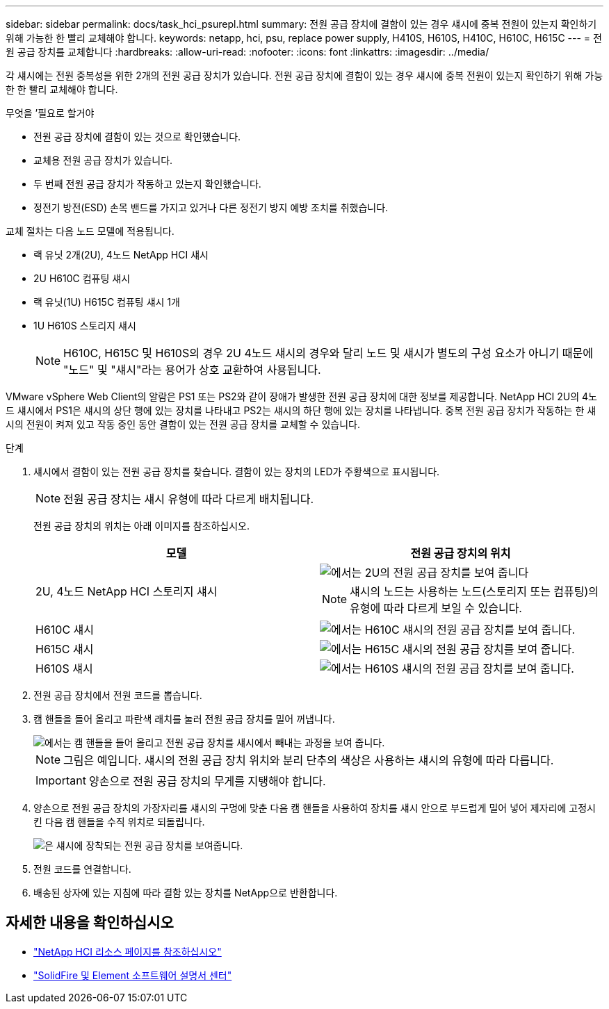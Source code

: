 ---
sidebar: sidebar 
permalink: docs/task_hci_psurepl.html 
summary: 전원 공급 장치에 결함이 있는 경우 섀시에 중복 전원이 있는지 확인하기 위해 가능한 한 빨리 교체해야 합니다. 
keywords: netapp, hci, psu, replace power supply, H410S, H610S, H410C, H610C, H615C 
---
= 전원 공급 장치를 교체합니다
:hardbreaks:
:allow-uri-read: 
:nofooter: 
:icons: font
:linkattrs: 
:imagesdir: ../media/


[role="lead"]
각 섀시에는 전원 중복성을 위한 2개의 전원 공급 장치가 있습니다. 전원 공급 장치에 결함이 있는 경우 섀시에 중복 전원이 있는지 확인하기 위해 가능한 한 빨리 교체해야 합니다.

.무엇을 &#8217;필요로 할거야
* 전원 공급 장치에 결함이 있는 것으로 확인했습니다.
* 교체용 전원 공급 장치가 있습니다.
* 두 번째 전원 공급 장치가 작동하고 있는지 확인했습니다.
* 정전기 방전(ESD) 손목 밴드를 가지고 있거나 다른 정전기 방지 예방 조치를 취했습니다.


교체 절차는 다음 노드 모델에 적용됩니다.

* 랙 유닛 2개(2U), 4노드 NetApp HCI 섀시
* 2U H610C 컴퓨팅 섀시
* 랙 유닛(1U) H615C 컴퓨팅 섀시 1개
* 1U H610S 스토리지 섀시
+

NOTE: H610C, H615C 및 H610S의 경우 2U 4노드 섀시의 경우와 달리 노드 및 섀시가 별도의 구성 요소가 아니기 때문에 "노드" 및 "섀시"라는 용어가 상호 교환하여 사용됩니다.



VMware vSphere Web Client의 알람은 PS1 또는 PS2와 같이 장애가 발생한 전원 공급 장치에 대한 정보를 제공합니다. NetApp HCI 2U의 4노드 섀시에서 PS1은 섀시의 상단 행에 있는 장치를 나타내고 PS2는 섀시의 하단 행에 있는 장치를 나타냅니다. 중복 전원 공급 장치가 작동하는 한 섀시의 전원이 켜져 있고 작동 중인 동안 결함이 있는 전원 공급 장치를 교체할 수 있습니다.

.단계
. 섀시에서 결함이 있는 전원 공급 장치를 찾습니다. 결함이 있는 장치의 LED가 주황색으로 표시됩니다.
+

NOTE: 전원 공급 장치는 섀시 유형에 따라 다르게 배치됩니다.

+
전원 공급 장치의 위치는 아래 이미지를 참조하십시오.

+
[cols="2*"]
|===
| 모델 | 전원 공급 장치의 위치 


| 2U, 4노드 NetApp HCI 스토리지 섀시  a| 
image::storage_chassis_psu.png[에서는 2U의 전원 공급 장치를 보여 줍니다]


NOTE: 섀시의 노드는 사용하는 노드(스토리지 또는 컴퓨팅)의 유형에 따라 다르게 보일 수 있습니다.



| H610C 섀시  a| 
image::h610c_psu.png[에서는 H610C 섀시의 전원 공급 장치를 보여 줍니다.]



| H615C 섀시  a| 
image::h615c_psu.png[에서는 H615C 섀시의 전원 공급 장치를 보여 줍니다.]



| H610S 섀시  a| 
image::h610s_psu.png[에서는 H610S 섀시의 전원 공급 장치를 보여 줍니다.]

|===
. 전원 공급 장치에서 전원 코드를 뽑습니다.
. 캠 핸들을 들어 올리고 파란색 래치를 눌러 전원 공급 장치를 밀어 꺼냅니다.
+
image::psu-remove.gif[에서는 캠 핸들을 들어 올리고 전원 공급 장치를 섀시에서 빼내는 과정을 보여 줍니다.]

+

NOTE: 그림은 예입니다. 섀시의 전원 공급 장치 위치와 분리 단추의 색상은 사용하는 섀시의 유형에 따라 다릅니다.

+

IMPORTANT: 양손으로 전원 공급 장치의 무게를 지탱해야 합니다.

. 양손으로 전원 공급 장치의 가장자리를 섀시의 구멍에 맞춘 다음 캠 핸들을 사용하여 장치를 섀시 안으로 부드럽게 밀어 넣어 제자리에 고정시킨 다음 캠 핸들을 수직 위치로 되돌립니다.
+
image::psu-install.gif[은 섀시에 장착되는 전원 공급 장치를 보여줍니다.]

. 전원 코드를 연결합니다.
. 배송된 상자에 있는 지침에 따라 결함 있는 장치를 NetApp으로 반환합니다.




== 자세한 내용을 확인하십시오

* https://www.netapp.com/us/documentation/hci.aspx["NetApp HCI 리소스 페이지를 참조하십시오"^]
* http://docs.netapp.com/sfe-122/index.jsp["SolidFire 및 Element 소프트웨어 설명서 센터"^]

